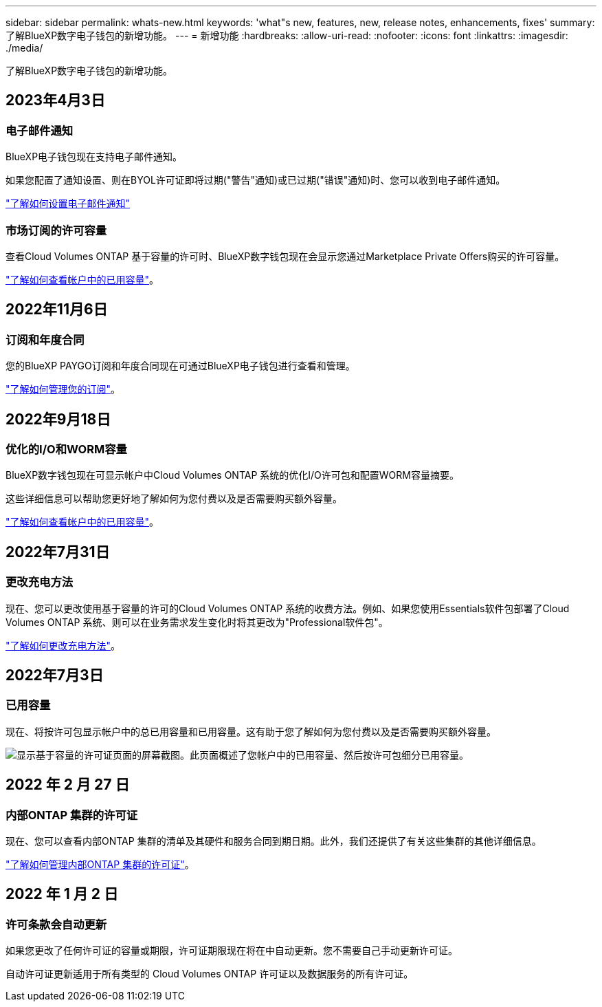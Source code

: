---
sidebar: sidebar 
permalink: whats-new.html 
keywords: 'what"s new, features, new, release notes, enhancements, fixes' 
summary: 了解BlueXP数字电子钱包的新增功能。 
---
= 新增功能
:hardbreaks:
:allow-uri-read: 
:nofooter: 
:icons: font
:linkattrs: 
:imagesdir: ./media/


[role="lead"]
了解BlueXP数字电子钱包的新增功能。



== 2023年4月3日



=== 电子邮件通知

BlueXP电子钱包现在支持电子邮件通知。

如果您配置了通知设置、则在BYOL许可证即将过期("警告"通知)或已过期("错误"通知)时、您可以收到电子邮件通知。

https://docs.netapp.com/us-en/cloud-manager-setup-admin/task-monitor-cm-operations.html["了解如何设置电子邮件通知"^]



=== 市场订阅的许可容量

查看Cloud Volumes ONTAP 基于容量的许可时、BlueXP数字钱包现在会显示您通过Marketplace Private Offers购买的许可容量。

https://docs.netapp.com/us-en/bluexp-digital-wallet/task-manage-capacity-licenses.html["了解如何查看帐户中的已用容量"]。



== 2022年11月6日



=== 订阅和年度合同

您的BlueXP PAYGO订阅和年度合同现在可通过BlueXP电子钱包进行查看和管理。

https://docs.netapp.com/us-en/bluexp-digital-wallet/task-manage-subscriptions.html["了解如何管理您的订阅"]。



== 2022年9月18日



=== 优化的I/O和WORM容量

BlueXP数字钱包现在可显示帐户中Cloud Volumes ONTAP 系统的优化I/O许可包和配置WORM容量摘要。

这些详细信息可以帮助您更好地了解如何为您付费以及是否需要购买额外容量。

https://docs.netapp.com/us-en/bluexp-digital-wallet/task-manage-capacity-licenses.html["了解如何查看帐户中的已用容量"]。



== 2022年7月31日



=== 更改充电方法

现在、您可以更改使用基于容量的许可的Cloud Volumes ONTAP 系统的收费方法。例如、如果您使用Essentials软件包部署了Cloud Volumes ONTAP 系统、则可以在业务需求发生变化时将其更改为"Professional软件包"。

https://docs.netapp.com/us-en/bluexp-digital-wallet/task-manage-capacity-licenses.html["了解如何更改充电方法"]。



== 2022年7月3日



=== 已用容量

现在、将按许可包显示帐户中的总已用容量和已用容量。这有助于您了解如何为您付费以及是否需要购买额外容量。

image:https://raw.githubusercontent.com/NetAppDocs/cloud-manager-cloud-volumes-ontap/main/media/screenshot-digital-wallet-summary.png["显示基于容量的许可证页面的屏幕截图。此页面概述了您帐户中的已用容量、然后按许可包细分已用容量。"]



== 2022 年 2 月 27 日



=== 内部ONTAP 集群的许可证

现在、您可以查看内部ONTAP 集群的清单及其硬件和服务合同到期日期。此外，我们还提供了有关这些集群的其他详细信息。

https://docs.netapp.com/us-en/bluexp-digital-wallet/task-manage-on-prem-clusters.html["了解如何管理内部ONTAP 集群的许可证"]。



== 2022 年 1 月 2 日



=== 许可条款会自动更新

如果您更改了任何许可证的容量或期限，许可证期限现在将在中自动更新。您不需要自己手动更新许可证。

自动许可证更新适用于所有类型的 Cloud Volumes ONTAP 许可证以及数据服务的所有许可证。
